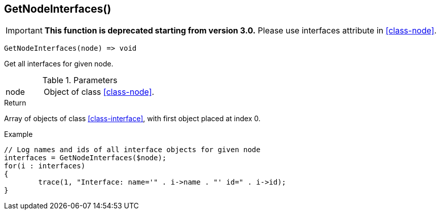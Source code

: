 [[func-getnodeinterfaces]]
== GetNodeInterfaces()

****
[IMPORTANT]
====
*This function is deprecated starting from version 3.0.* 
Please use interfaces attribute in <<class-node>>. 
====
****

[source,c]
----
GetNodeInterfaces(node) => void
----

Get all interfaces for given node.

.Parameters
[cols="1,3" grid="none", frame="none"]
|===
|node|Object of class <<class-node>>. 
|===

.Return
Array of objects of class <<class-interface>>, with first object placed at index 0. 

.Example
[.output]
....
// Log names and ids of all interface objects for given node
interfaces = GetNodeInterfaces($node);
for(i : interfaces)
{
	trace(1, "Interface: name='" . i->name . "' id=" . i->id);
}
....
